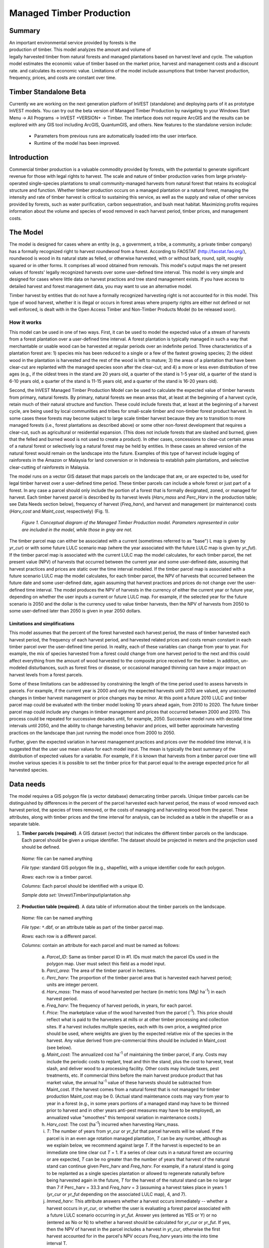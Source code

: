 .. _managed_timber_production_model:

.. |addbutt| image:: ./shared_images/adddata.png
             :alt: add
	     :align: middle 
	     :height: 15px

.. |toolbox| image:: ./shared_images/toolbox.jpg
             :alt: toolbox
	     :align: middle 
	     :height: 15px

*************************
Managed Timber Production
*************************

Summary
=======

.. figure:: ./managed_timber_images/gnarls.png
   :align: right
   :figwidth: 200pt

An important environmental service provided by forests is the production of timber. This model analyzes the amount and volume of legally harvested timber from natural forests and managed plantations based on harvest level and cycle. The valuption model estimates the economic value of timber based on the market price, harvest and management costs and a discount rate.  and calculates its economic value. Limitations of the model include assumptions that timber harvest production, frequency, prices, and costs are constant over time.

Timber Standalone Beta
======================

Currently we are working on the next generation platform of InVEST (standalone) and deploying parts of it as prototype InVEST models. You can try out the beta version of Managed Timber Production by navigating to your Windows Start Menu -> All Programs -> InVEST +VERSION+ -> Timber.  The interface does not require ArcGIS and the results can be explored with any GIS tool including ArcGIS, QuantumGIS, and others. New features to the standalone version include:

 * Parameters from previous runs are automatically loaded into the user interface.

 * Runtime of the model has been improved.


Introduction
============

Commercial timber production is a valuable commodity provided by forests, with the potential to generate significant revenue for those with legal rights to harvest. The scale and nature of timber production varies from large privately-operated single-species plantations to small community-managed harvests from natural forest that retains its ecological structure and function. Whether timber production occurs on a managed plantation or a natural forest, managing the intensity and rate of timber harvest is critical to sustaining this service, as well as the supply and value of other services provided by forests, such as water purification, carbon sequestration, and bush meat habitat. Maximizing profits requires information about the volume and species of wood removed in each harvest period, timber prices, and management costs.

The Model
=========

The model is designed for cases where an entity (e.g., a government, a tribe, a community, a private timber company) has a formally recognized right to harvest *roundwood* from a forest.  According to FAOSTAT (http://faostat.fao.org/), roundwood is wood in its natural state as felled, or otherwise harvested, with or without bark, round, split, roughly squared or in other forms. It comprises all wood obtained from removals. This model's output maps the net present values of forests' legally recognized harvests over some user-defined time interval. This model is very simple and designed for cases where little data on harvest practices and tree stand management exists. If you have access to detailed harvest and forest management data, you may want to use an alternative model.

Timber harvest by entities that do not have a formally recognized harvesting right is not accounted for in this model. This type of wood harvest, whether it is illegal or occurs in forest areas where property rights are either not defined or not well enforced, is dealt with in the Open Access Timber and Non-Timber Products Model (to be released soon).

How it works
------------

This model can be used in one of two ways. First, it can be used to model the expected value of a stream of harvests from a forest plantation over a user-defined time interval. A forest plantation is typically managed in such a way that merchantable or usable wood can be harvested at regular periods over an indefinite period. Three characteristics of a plantation forest are: 1) species mix has been reduced to a single or a few of the fastest growing species; 2) the oldest wood in the plantation is harvested and the rest of the wood is left to mature; 3) the areas of a plantation that have been clear-cut are replanted with the managed species soon after the clear-cut; and 4) a more or less even distribution of tree ages (e.g., if the oldest trees in the stand are 20 years old, a quarter of the stand is 1-5 year old, a quarter of the stand is 6-10 years old, a quarter of the stand is 11-15 years old, and a quarter of the stand is 16-20 years old).

Second, the InVEST Managed Timber Production Model can be used to calculate the expected value of timber harvests from primary, natural forests. By primary, natural forests we mean areas that, at least at the beginning of a harvest cycle, retain much of their natural structure and function. These could include forests that, at least at the beginning of a harvest cycle, are being used by local communities and tribes for small-scale timber and non-timber forest product harvest. In some cases these forests may become subject to large scale timber harvest because they are to transition to more managed forests (i.e., forest plantations as described above) or some other non-forest development that requires a clear-cut, such as agricultural or residential expansion. (This does not include forests that are slashed and burned, given that the felled and burned wood is not used to create a product). In other cases, concessions to clear-cut certain areas of a natural forest or selectively log a natural forest may be held by entities. In these cases an altered version of the natural forest would remain on the landscape into the future. Examples of this type of harvest include logging of rainforests in the Amazon or Malaysia for land conversion or in Indonesia to establish palm plantations, and selective clear-cutting of rainforests in Malaysia.

The model runs on a vector GIS dataset that maps parcels on the landscape that are, or are expected to be, used for legal timber harvest over a user-defined time period. These timber parcels can include a whole forest or just part of a forest. In any case a parcel should only include the portion of a forest that is formally designated, zoned, or managed for harvest. Each timber harvest parcel is described by its harvest levels (*Harv_mass* and *Perc_Harv* in the production table; see Data Needs section below), frequency of harvest (*Freq_harv*), and harvest and management (or maintenance) costs (*Harv_cost* and *Maint_cost*, respectively) (Fig. 1).

.. figure:: managed_timber_images/management.png
 
 *Figure 1. Conceptual diagram of the Managed Timber Production model. Parameters represented in color are included in the model, while those in gray are not.*

The timber parcel map can either be associated with a current (sometimes referred to as "base") L map is given by *yr_cur*) or with some future LULC scenario map (where the year associated with the future LULC map is given by *yr_fut*). If the timber parcel map is associated with the current LULC map the model calculates, for each timber parcel, the net present value (NPV) of harvests that occurred between the current year and some user-defined date, assuming that harvest practices and prices are static over the time interval modeled. If the timber parcel map is associated with a future scenario LULC map the model calculates, for each timber parcel, the NPV of harvests that occurred between the future date and some user-defined date, again assuming that harvest practices and prices do not change over the user-defined time interval. The model produces the NPV of harvests in the currency of either the current year or future year, depending on whether the user inputs a current or future LULC map. For example, if the selected year for the future scenario is 2050 and the dollar is the currency used to value timber harvests, then the NPV of harvests from 2050 to some user-defined later than 2050 is given in year 2050 dollars.

Limitations and simplifications
^^^^^^^^^^^^^^^^^^^^^^^^^^^^^^^

This model assumes that the percent of the forest harvested each harvest period, the mass of timber harvested each harvest period, the frequency of each harvest period, and harvested related prices and costs remain constant in each timber parcel over the user-defined time period. In reality, each of these variables can change from year to year. For example, the mix of species harvested from a forest could change from one harvest period to the next and this could affect everything from the amount of wood harvested to the composite price received for the timber. In addition, un-modeled disturbances, such as forest fires or disease, or occasional managed thinning can have a major impact on harvest levels from a forest parcels.

Some of these limitations can be addressed by constraining the length of the time period used to assess harvests in parcels.  For example, if the current year is 2000 and only the expected harvests until 2010 are valued, any unaccounted changes in timber harvest management or price changes may be minor. At this point a future 2010 LULC and timber parcel map could be evaluated with the timber model looking 10 years ahead again, from 2010 to 2020. The future timber parcel map could include any changes in timber management and prices that occurred between 2000 and 2010. This process could be repeated for successive decades until, for example, 2050.  Successive model runs with decadal time intervals until 2050, and the ability to change harvesting behavior and prices, will better approximate harvesting practices on the landscape than just running the model once from 2000 to 2050.

Further, given the expected variation in harvest management practices and prices over the modeled time interval, it is suggested that the user use mean values for each model input. The mean is typically the best summary of the distribution of expected values for a variable. For example, if it is known that harvests from a timber parcel over time will involve various species it is possible to set the timber price for that parcel equal to the average expected price for all harvested species.

Data needs
==========

The model requires a GIS polygon file (a vector database) demarcating timber parcels. Unique timber parcels can be distinguished by differences in the percent of the parcel harvested each harvest period, the mass of wood removed each harvest period, the species of trees removed, or the costs of managing and harvesting wood from the parcel. These attributes, along with timber prices and the time interval for analysis, can be included as a table in the shapefile or as a separate table.

1.	**Timber parcels (required)**. A GIS dataset (vector) that indicates the different timber parcels on the landscape. Each parcel should be given a unique identifier. The dataset should be projected in meters and the projection used should be defined.

 *Name:* file can be named anything

 *File type:* standard GIS polygon file (e.g., shapefile), with a unique identifier code for each polygon.

 *Rows:* each row is a timber parcel.

 *Columns:* Each parcel should be identified with a unique ID.

 *Sample data set:*  \\Invest\\Timber\\Input\\plantation.shp

2.	**Production table (required)**. A data table of information about the timber parcels on the landscape.

 *Name:* file can be named anything

 *File type:* ``*``.dbf, or an attribute table as part of the timber parcel map.

 *Rows:* each row is a different parcel.

 *Columns:* contain an attribute for each parcel and must be named as follows:

  a.	*Parcel_ID*:  Same as timber parcel ID in #1. IDs must match the parcel IDs used in the polygon map. User must select this field as a model input.

  b.	*Parcl_area*: The area of the timber parcel in hectares.

  c.	*Perc_harv*: The proportion of the timber parcel area that is harvested each harvest period; units are integer percent.

  d.	*Harv_mass*: The mass of wood harvested per hectare (in metric tons (Mg) ha\ :sup:`-1`\ ) in each harvest period.

  e.	*Freq_harv*: The frequency of harvest periods, in years, for each parcel.

  f.	*Price*: The marketplace value of the wood harvested from the parcel (\ :sup:`-1`\ ).  This price should reflect what is paid to the harvesters at mills or at other timber processing and collection sites. If a harvest includes multiple species, each with its own price, a weighted price should be used, where weights are given by the expected relative mix of the species in the harvest. Any value derived from pre-commercial thins should be included in Maint_cost (see below).

  g.	*Maint_cost*: The annualized cost ha\ :sup:`-1`\  of maintaining the timber parcel, if any.  Costs may include the periodic costs to replant, treat and thin the stand, plus the cost to harvest, treat slash, and deliver wood to a processing facility. Other costs may include taxes, pest treatments, etc. If commercial thins before the main harvest produce product that has market value, the annual ha\ :sup:`-1`\  value of these harvests should be subtracted from Maint_cost. If the harvest comes from a natural forest that is not managed for timber production Maint_cost may be 0. (Actual stand maintenance costs may vary from year to year in a forest (e.g., in some years portions of a managed stand may have to be thinned prior to harvest and in other years anti-pest measures may have to be employed), an annualized value "smoothes" this temporal variation in maintenance costs.)

  h.	*Harv_cost*: The cost (ha\ :sup:`-1`\ ) incurred when harvesting Harv_mass.

  i.	*T*: The number of years from yr_cur or *yr_fut* that parcel harvests will be valued. If the parcel is in an even age rotation managed plantation, *T* can be any number, although as we explain below, we recommend against large *T*. If the harvest is expected to be an immediate one time clear cut *T* = 1. If a series of clear cuts in a natural forest are occurring or are expected, *T* can be no greater than the number of years that harvest of the natural stand can continue given Perc_harv and *Freq_harv*. For example, if a natural stand is going to be replanted as a single species plantation or allowed to regenerate naturally before being harvested again in the future, *T* for the harvest of the natural stand can be no larger than 7 if Perc_harv = 33.3 and *Freq_harv* = 3 (assuming a harvest takes place in years 1 (*yr_cur* or *yr_fut* depending on the associated LULC map), 4, and 7).

  j.	*Immed_harv*: This attribute answers whether a harvest occurs immediately -- whether a harvest occurs in *yr_cur*, or whether the user is evaluating a forest parcel associated with a future LULC scenario occurring in *yr_fut*. Answer yes (entered as YES or Y) or no (entered as No or N) to whether a harvest should be calculated for *yr_cur* or *yr_fut*. If yes, then the NPV of harvest in the parcel includes a harvest in *yr_cur*, otherwise the first harvest accounted for in the parcel's NPV occurs *Freq_harv* years into the into time interval T.

  k.	*BCEF*: An expansion factor that translates the mass of harvested wood into volume of harvested wood. The expansion factor is measured in Mg of dry wood per m3 of wood. The expansion factor is a function of stand type and stand age (this factor is know as the biomass expansion factor in the literature). If you do not have data on this expansion factor you can use the :math:`BCEF_R` row in table 4.5 of IPCC (2006). Otherwise, set this expansion factor equal to 1 for each parcel.

 *Sample data set:*  \\Invest\\Timber\\Input\\plant_table.dbf

3.	**Market Discount Rate (optional -- required for valuation)**. This number is not supplied in a table, but instead is input directly through a tool interface (Labeled "Market discount rate (%)" in the tool interface.) The market discount rate reflects society's preference for immediate benefits over future benefits (e.g., would you rather receive $10 today or $10 five years from now?). The tool's default value is 7% per year, which is one of the rates recommended by the U.S. government for evaluation of environmental projects (the other is 3%). However, this rate will differ depending on the country and landscape being evaluated. It can also be set to 0% if so desired.

To calculate NPV for a forest parcel a series of equation are used. First, we calculate the net value of a harvest during a harvest period in timber parcel *x*,

.. math:: VH_x=\frac{Perc\_harv_x}{100}(Price_x\times Harv\_mass_x - Harv\_cost_x)
  :label: eq1

where :math:`VH_x` is the monetary value (ha\ :sup:`-1`\ ) generated during a period of harvest in x, :math:`Perc\_harv_x` is the percentage of x that is harvested in each harvest period (converted to a fraction), Pricex is the market price of a Mg of timber extracted from x, :math:`Harv\_mass_x` is the Mg ha\ :sup:`-1`\  of wood removed from parcel x during a harvest period, and Harv_costx is the cost (ha\ :sup:`-1`\ ) of removing and delivering :math:`Harv\_mass_x` to a processing facility or transaction point. In general, :math:`Harv\_mass_x` will be given by the aboveground biomass (Mg ha\ :sup:`-1`\ ) content of the forest stand less any portion of the stand that is left as waste (e.g., stems, small braches, bark, etc.). For example, assume a company plans to clear-cut 10% of a native forest block in each harvest period, Pricex is expected to be $10 \ :sup:`-1`\ , :math:`Harv\_mass_x` is 800 Mg ha\ :sup:`-1`\ , and Harv_costx = $5,000 ha\ :sup:`-1`\ . The net value created during a harvest period is given by,

.. math:: VH_x = 0.1\times (10\times 800-5000)=300
  :label: eq2

A harvest period is a sustained period of harvest followed by a break in extraction. Plantation forests tend to have a harvest period every year. More natural forests may have more intermittent periods of harvest (e.g., a pulse of harvest activity every 3 years). The periodicity of harvest periods in parcel x is given by the variable :math:`Freq\_harv_x`.

The variable :math:`Freq\_harv_x` is used to convert the per hectare value of the parcel (math:`VH_x`) into a stream of net harvest revenues, which is then aggregated and discounted appropriately. Specifically, the NPV (ha\ :sup:`-1`\ ) of a stream of harvests that engender math:`VH_x` intermittingly from *yr_cur* or *yr_fut* to :math:`T_x` years after *yr_cur* or *yr_fut* is given by:

.. math:: NPV_x=\sum^{ru\left(\frac{T_x}{Freq\_harv_x}\right)-1}_{s=0} \frac{VH_x}{\left(1+\frac{r}{100}\right)^{Freq\_harv_x\times s}}-sum^{T_x-1}_{t=0}\left(\frac{Mait\_cost_x}{\left(1+\frac{r}{100}\right)^t}\right)
  :label: eq3

where "ru" means any fraction produced by :math:`T_x` / :math:`Freq\_harv_x` is rounded up to the next integer, :math:`Freq\_harv_x` is the frequency (in years) of harvest periods, *r* is the market discount rate, and Maint_costx is the annualized cost (ha\ :sup:`-1`\ ) of managing parcel *x*. Continuing our earlier example, where math:`VH_x` = 300, if we set :math:`Freq\_harv_x` = 1 (a harvest period occurs every year), :math:`T_x` equal to 10 (:math:`T_x` can be no larger than 10 because the native forest will be completely gone in 10 years given :math:`Perc\_harv_x` = 10%), r equal to 7%, and Maint_costx equal to $50 ha\ :sup:`-1`\ , then the NPV of the stream of math:`VH_x` is,

.. math:: NPV_x = \sum^9_{s=0}\frac{300}{1.07^s}-\sum^9_{t=0}\frac{50}{1.07^t}
  :label: eq4

On the other hand, assume :math:`Freq\_harv_x` = 3 (a 10% harvest of the timber parcel occurs every 3 years) and all other variables are as before, then,

.. math:: NPV_x = \sum^{ru\left(\frac{10}{3}\right)-1}_{s=0}\frac{300}{1.07^{3\times s}}-\sum^9_{t=0}\frac{50}{1.07^t}
  :label: eq5

In other words, a harvest period occurs in years 1 (*yr_cur* or *yr_fut*), 4, 7, and 10 with annualized management costs incurred every year (where s = 0 refers to year 1, s = 1 refers to year 4, s = 2 refers to year 7 and s = 3 refers to year 10). Note that when using equation (3) we always assume a harvest period in *yr_cur* or *yr_fut*, the next occurs :math:`Freq_x` years later, the next 2 :math:`Freq_x` years later, etc.

Alternatively, if a harvest does not take place in *yr_cur* or *yr_fut*, and instead the first one is accounted for :math:`Freq_x` years into the time interval T, then we use the following equation,

.. math:: NPV_x=\sum^{rd\left(\frac{T_x}{Freq\_harv_x}\right)}_{s=1} \frac{VH_x}{\left(1+\frac{r}{100}\right)^{(Freq\_harv_x\times s)-1}}-\sum^{T_x-1}_{t=0}\left(\frac{Mait\_cost_x}{\left(1+\frac{r}{100}\right)^t}\right)
  :label: eq6

where "rd" means any fraction produced by :math:`T_x` / :math:`Freq\_harv_x` is rounded down to the next integer In this case, if :math:`Freq\_harv_x` = 3 and :math:`T_x` = 10, then x experiences a harvest period in years 3, 6, and 9 of the time interval.

The selection of :math:`T_x` and :math:`Freq_x` require some thought. First, if timber parcel x is expected to only experience one immediate harvest period (either in the base year with equation (3) or :math:`Freq_x`-years into the time interval with equation (6)), then set :math:`T_x` = :math:`Freq_x` = 1. On the other hand, if parcel x is in an even-aged managed rotation, then the value of :math:`T_x` can be set very high (we assume that harvests can be sustained indefinitely in such systems). However, we recommend against using large :math:`T_x` values for any x for several reasons. First, in this model, timber price, harvest cost, and management cost are static over time. This may only be a reasonable assumption for short periods of time (e.g., 20 years). Second, in this model, timber management is static over time; again this may only be a reasonable assumption over short periods of time. Third, if natural forests are being transformed into plantations, a large T would require that we begin accounting for the eventual plantation harvests. This complication would make the model less tractable. Note that :math:`Freq_x`  :math:`T_x` for all x.

Finally, the net present value of timber harvest for the entire area of parcel x from the base year to :math:`T_x` years later is given by TNPVx, where Parcl_areax is the area (ha\ :sup:`-1`\ ) of parcel x:

.. math:: TNPV_x = Parcl\_area_x\times NPV_x
  :label: eq7

The last table entry, :math:`BCEF_x`, is used to transform the total volume of wood removed from a parcel from *yr_cur* or *yr_fut* to T years later (TBiomassx).  If :math:`Immed\_harv_x` = 1 then,

.. math:: Tbiomass_x = Parcl\_area_x\times\frac{Perc\_harv_x}{100}\times Harv\_mass_x\times ru\left(\frac{T_x}{Freq\_harv_x}\right)
  :label: eq8


Otherwise, if :math:`Immed\_harv_x` = 0 then

.. math:: Tbiomass_x = Parcl\_area_x\times\frac{Perc\_harv_x}{100}\times Harv\_mass_x\times rd\left(\frac{T_x}{Freq\_harv_x}\right)
  :label: eq9

and

.. math:: TVolume_x = TBiomass_x \times \frac{1}{BCEF_x}
   :label: eq10
  
*Example:* Landscape with timber production in five parcels. In this example, the first two timber parcels are managed for timber production on a 45-year even-age rotation (1/45 of the stand is harvested and then replanted each year) in perpetuity, but have different mixes of species and different management costs. Each managed timber parcel is 1000 hectares. The third timber parcel has the same species mix as the second, but 1/4 of the parcel is harvested every 20 years and it will only be managed for at least another 50 years. The fourth polygon is a clear-cut of a 500 ha natural forest that is slated to become a shopping mall. The fifth parcel represents a portion of a mature, primary forest. The parcel in the larger forest that will be used for timber production is 500 ha. It will be systematically clear-cut over the next ten years and then managed as a single species plantation indefinitely (we do not account for the plantation's expected revenues in this model).

========= ========== ========= ========= ========= ===== ========== ========= == ========== ====
Parcel_ID Parcl_area Perc_harv Freq_harv Harv_mass Price Maint_cost Harv_cost T  Immed_harv BCEF
========= ========== ========= ========= ========= ===== ========== ========= == ========== ====
1         1000       2.22      1         80        300   190        50        50 Y          1
2         1000       2.22      1         70        200   260        124       50 Y          1
3         1000       25        20        70        200   310        225       50 N          1
4         500        100       1         95        350   180        45        1  Y          1
5         500        20        2         95        400   190        105       10 Y          1
========= ========== ========= ========= ========= ===== ========== ========= == ========== ====

Running the Model
=================

Before running the Timber Model, first make sure that the INVEST toolbox has been added to your ARCMAP document, as described in the **Getting Started** chapter of this manual. Second, make sure that you have prepared the required input data files according to the specifications in Data Needs. Specifically, you will need (1) a shapefile or raster file showing the locations of different timber management zones in the landscape; (2) a table with data on harvest frequency and amount, and the price of timber and cost of harvest; and (3) the discount rate for timber, if other than the 7% US government estimate.

*	Identify workspace

 If you are using your own data, you need to first create a workspace, or folder for the analysis data, on your computer hard-drive. The entire pathname to the workspace should not have any spaces. All your output files will be dumped here. For simplicity, you may wish to call the folder for your workspace "timber" and create a folder in your workspace called "input" and place all your input files here. It's not necessary to place input files in the workspace, but advisable so you can easily see the data you use to run your model.

 Or, if this is your first time using the tool and you wish to use sample data, you can use the data provided in InVEST-Setup.exe. If you unzipped the InVEST files to your C-drive (as described in the **Getting Started** chapter), you should see a folder called /Invest/timber. This folder will be your workspace. The input files are in a folder called /Invest/timber/input and in /Invest/base_data.

*	Open an ARCMAP document to run your model.

*	Find the INVEST toolbox in ARCTOOLBOX. ARCTOOLBOX is normally open in ARCMAP, but if it is not, click on the ARCTOOLBOX symbol. See the **Getting Started** chapter if you don't see the InVEST toolbox and need instructions on how to add it. |toolbox|

*	You can run this analysis without adding data to your map view, but usually it is recommended to view your data first and get to know them. Add the data for this analysis to your map using the ADD DATA button and look at each file to make sure it is formatted correctly. Save your ARCMAP file as needed.  |addbutt|

*	Click once on the plus sign on the left side of the INVEST toolbox to see the list of tools expand. Double-click on TIMBER.

.. figure:: managed_timber_images/gui.jpg

*	An interface will pop up like the one below. The tool indicates default file names, but you can use the file buttons to browse instead to your own data. When you place your cursor in each space, you can read a description of the data requirements in the right side of the interface. In addition, refer to the Data Needs section above for information on data formats.

.. figure:: managed_timber_images/inputs.png

*	Fill in data file names and values for all required prompts. Unless the space is indicated as optional, it requires you to enter some data.

*	After you've entered all values as required, click on OK. The script will run, and its progress will be indicated by a "Progress dialogue."

*	Upon successful completion of the model, you will see new folders in your workspace called "intermediate" and "output." These folders contain several raster grids. These grids are described in the next section.

*	Load the output grids into ARCMAP using the ADD DATA button. |addbutt|

*	You can change the symbology of a layer by right-clicking on the layer name in the table of contents, selecting PROPERTIES, and then SYMBOLOGY. There are many options here to change the way the file appears in the map.

*	You can also view the attribute data of output files by right clicking on a layer and selecting OPEN ATTRIBUTE TABLE.

Interpreting results
====================

Final Results
-------------

Final results are found in the *Output* folder within the *Workspace* specified for this module.

* **Timber.shp** -- The attribute table has three columns. The first column gives each timber parcel's TNPV. TNPV is the net present economic value of timber production in terms of the user-defined currency. TNPV includes the revenue that will be generated from selling all timber harvested from *yr_cur* or *yr_fut* to T years after *yr_cur* or *yr_fut* less harvest and management costs incurred during this period.  Finally, all monetary values are discounted back to *yr_cur* or *yr_fut*'s present value. Negative values indicate that costs (management and harvest) are greater than income (price times harvest levels). The TBiomass column gives the total biomass (in Mg) of harvested wood removed from each timber parcel from *yr_cur* or *yr_fut* to T years after *yr_cur* or *yr_fut* (TBiomass from equation (8) or equation (9), depending on the value of Immed_harv).  The TVolume column gives the total volume (m3) of harvested wood removed from each timber parcel from *yr_cur* or *yr_fut* to T years after *yr_cur* or *yr_fut* (TVolume from equation (10)).


References
==========

Maass, J., P. Balvanera, A. Castillo, GC Daily, HA Mooney, P. Ehrlich, M. Quesada, A. Miranda,	VJ Jaramillo, F. Garcia-Oliva, A. Martinez-Yrizar, H. Cotler, J. Lopez Blanco, A. Perez	Jimenez, A. Burquez, C. Tinoco, G. Ceballos, L. Barraza, R. Ayala, and J. Sarukhan. 2005.	Ecosystem services of tropical dry forests: insights from long-term ecological and social	research on the Pacific Coast of Mexico. Ecology and Society 10:17.

Nunez, D., L. Nahuelhual, and C. Oyarzun. 2006. Forests and water: The value of native	temperate forests in supplying water for human consumption. Ecological Economics	58:606-616.

Ricketts, TH. 2004. Tropical Forest Fragments Enhance Pollinator Activity in Nearby Coffee	Crops. Conservation Biology 18:1262-1271.

Sohngen, B., and S. Brown. 2006. The influence of conversion of forest types on carbon	sequestration and other ecosystem services in the South Central United States. Ecological	Economics 57:698-708.

